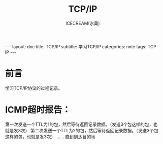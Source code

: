 #+TITLE:TCP/IP
#+AUTHOR:ICECREAM(氷菓)
#+EMAIL:creamidea(AT)gmail.com
#+DESCRIPTION:ICECREAM(氷菓)
#+KEYWORDS:TCP IP 
#+OPTIONS:H:4 num:t toc:t \n:nil @:t ::t |:t ^:t f:t TeX:t email:t
#+LINK_HOME: https://creamidea.github.io
#+STYLE:<link rel="stylesheet" type="text/css" href="../css/style.css">
#+INFOJS_OPT: view: showall toc: nil

#+BEGIN_HTML
---
layout: doc
title: TCP/IP
subtitle: 学习TCP/IP 
categories: note
tags: TCP IP 
---
#+END_HTML

* 前言
学习TCP/IP协议的过程记录。

* ICMP超时报告：
第一次发送一个TTL为1的包，然后等待返回记录数据。（发送3个包这样的包，也就是发3次）
第二次发送一个TTL为2的包，然后等待返回记录数据。（发送3个包这样的包，也就是发3次）
......
直到到达目的地
